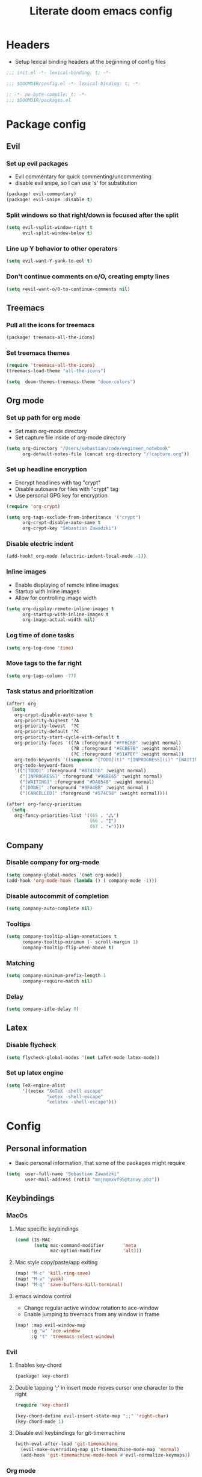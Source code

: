 #+TITLE: Literate doom emacs config

* Headers
- Setup lexical binding headers at the beginning of config files
#+begin_src emacs-lisp :tangle init.el
;;; init.el -*- lexical-binding: t; -*-
#+end_src

#+begin_src emacs-lisp :tangle config.el
;;; $DOOMDIR/config.el -*- lexical-binding: t; -*-
#+end_src

#+begin_src emacs-lisp :tangle packages.el
;; -*- no-byte-compile: t; -*-
;;; $DOOMDIR/packages.el
#+end_src


* Package config
** Evil
*** Set up evil packages
  - Evil commentary for quick commenting/uncommenting
  - disable evil snipe, so I can use 's' for substitution
#+begin_src emacs-lisp :tangle packages.el
(package! evil-commentary)
(package! evil-snipe :disable t)
#+end_src

*** Split windows so that right/down is focused after the split
#+begin_src emacs-lisp :tangle config.el
(setq evil-vsplit-window-right t
      evil-split-window-below t)
#+end_src

*** Line up Y behavior to other operators
#+begin_src emacs-lisp :tangle config.el
 (setq evil-want-Y-yank-to-eol t)
#+end_src

*** Don't continue comments on o/O, creating empty lines
#+begin_src emacs-lisp :tangle config.el
(setq +evil-want-o/O-to-continue-comments nil)
#+end_src


** Treemacs
*** Pull all the icons for treemacs
#+begin_src emacs-lisp :tangle packages.el
(package! treemacs-all-the-icons)
#+end_src

*** Set treemacs themes
#+begin_src emacs-lisp :tangle config.el
(require 'treemacs-all-the-icons)
(treemacs-load-theme "all-the-icons")

(setq  doom-themes-treemacs-theme "doom-colors")
#+end_src


** Org mode
*** Set up path for org mode
- Set main org-mode directory
- Set capture file inside of org-mode directory
#+begin_src emacs-lisp :tangle config.el
(setq org-directory "/Users/sebastian/code/engineer_notebook"
      org-default-notes-file (concat org-directory "/!capture.org"))
#+end_src

*** Set up headline encryption
- Encrypt headlines with tag "crypt"
- Disable autosave for files with "crypt" tag
- Use personal GPG key for encryption
#+begin_src emacs-lisp :tangle config.el
(require 'org-crypt)

(setq org-tags-exclude-from-inheritance '("crypt")
      org-crypt-disable-auto-save t
      org-crypt-key "Sebastian Zawadzki")
#+end_src

*** Disable electric indent
#+begin_src emacs-lisp :tangle config.el
(add-hook! org-mode (electric-indent-local-mode -1))
#+end_src

*** Inline images
- Enable displaying of remote inline images
- Startup with inline images
- Allow for controlling image width
#+begin_src emacs-lisp :tangle config.el
(setq org-display-remote-inline-images t
      org-startup-with-inline-images t
      org-image-actual-width nil)
#+end_src

*** Log time of done tasks
#+begin_src emacs-lisp :tangle config.el
(setq org-log-done 'time)
#+end_src

*** Move tags to the far right
#+begin_src emacs-lisp :tangle config.el
(setq org-tags-column -77)
#+end_src

*** Task status and prioritization
#+begin_src emacs-lisp :tangle config.el
(after! org
  (setq
   org-crypt-disable-auto-save t
   org-priority-highest '?A
   org-priority-lowest  '?C
   org-priority-default '?C
   org-priority-start-cycle-with-default t
   org-priority-faces '((?A :foreground "#FF6C6B" :weight normal)
                        (?B :foreground "#ECBE7B" :weight normal)
                        (?C :foreground "#51AFEF" :weight normal))
   org-todo-keywords '((sequence "[TODO](t)" "[INPROGRESS](i)" "[WAITING](w)"  "|" "[DONE](d)" "[CANCELLED](c)"))
   org-todo-keyword-faces
   '(("[TODO]" :foreground "#8741bb" :weight normal)
     ("[INPROGRESS]" :foreground "#98BE65" :weight normal)
     ("[WAITING]" :foreground "#DA8548" :weight normal)
     ("[DONE]" :foreground "#9FA4BB" :weight normal )
     ("[CANCELLED]" :foreground "#574C58" :weight normal))))

(after! org-fancy-priorities
  (setq
   org-fancy-priorities-list '((65 . "⁂")
                               (66 . "⁑")
                               (67 . "⁕"))))
#+end_src


** Company
*** Disable company for org-mode
#+begin_src emacs-lisp :tangle config.el
(setq company-global-modes '(not org-mode))
(add-hook 'org-mode-hook (lambda () ( company-mode -1)))
#+end_src

*** Disable autocommit of completion
#+begin_src emacs-lisp :tangle config.el
(setq company-auto-complete nil)
#+end_src

*** Tooltips
#+begin_src emacs-lisp :tangle config.el
(setq company-tooltip-align-annotations t
      company-tooltip-minimum (- scroll-margin 1)
      company-tooltip-flip-when-above t)
#+end_src

*** Matching
#+begin_src emacs-lisp :tangle config.el
(setq company-minimum-prefix-length 1
      company-require-match nil)
#+end_src

*** Delay
#+begin_src emacs-lisp :tangle config.el
(setq company-idle-delay 0)
#+end_src


** Latex
*** Disable flycheck
#+begin_src emacs-lisp :tangle config.el
(setq flycheck-global-modes '(not LaTeX-mode latex-mode))
#+end_src

*** Set up latex engine
#+begin_src emacs-lisp :tangle config.el
(setq TeX-engine-alist
      '((xetex "XeTeX -shell escape"
               "xetex -shell-escape"
               "xelatex -shell-escape")))
#+end_src


* Config
** Personal information
- Basic personal information, that some of the packages might require
#+begin_src emacs-lisp :tangle config.el
(setq  user-full-name "Sebastian Zawadzki"
       user-mail-address (rot13 "mnjnqmxvf95@tznvy.pbz"))
#+end_src


** Keybindings
*** MacOs
**** Mac specific keybindings
#+begin_src emacs-lisp :tangle config.el
(cond (IS-MAC
       (setq mac-command-modifier       'meta
             mac-option-modifier        'alt)))
#+end_src


**** Mac style copy/paste/app exiting
#+begin_src emacs-lisp :tangle config.el
(map! "M-c" 'kill-ring-save)
(map! "M-v" 'yank)
(map! "M-q" 'save-buffers-kill-terminal)
#+end_src


**** emacs window control
- Change regular active window rotation to ace-window
- Enable jumping to treemacs from any window in frame
#+begin_src emacs-lisp :tangle config.el
(map! :map evil-window-map
      :g "w" 'ace-window
      :g "t" 'treemacs-select-window)
#+end_src


*** Evil
**** Enables key-chord
#+begin_src emacs-lisp :tangle packages.el
(package! key-chord)
#+end_src

**** Double tapping ';' in insert mode moves cursor one character to the right
#+begin_src emacs-lisp :tangle config.el
(require 'key-chord)

(key-chord-define evil-insert-state-map ";;" 'right-char)
(key-chord-mode 1)
#+end_src

**** Disable evil keybindings for git-timemachine
#+begin_src emacs-lisp :tangle config.el
(with-eval-after-load 'git-timemachine
  (evil-make-overriding-map git-timemachine-mode-map 'normal)
  (add-hook 'git-timemachine-mode-hook #'evil-normalize-keymaps))
#+end_src


*** Org mode
**** org-mode-map
- Set keybind for decryption of entries
- Set keybind for showing inline images
- Force tab to use org-cycle instead of faultly switching to company after reload
#+begin_src emacs-lisp :tangle config.el
(map! :map org-mode-map
      :localleader "$" 'org-decrypt-entry
      :localleader "a i" 'org-display-inline-images
      "<tab>" 'org-cycle)
#+end_src

*** Set visual line movement via gj and gk
#+begin_src emacs-lisp :tangle config.el
(after! org
  (map! :nv "gj" #'evil-next-visual-line
        :nv "gk" #'evil-previous-visual-line))
#+end_src


** Appearance
*** Emacs theme
**** Default fallback theme
#+begin_src emacs-lisp :tangle config.el
(setq doom-theme 'doom-one)
#+end_src

**** Day/Night mode switching function (based on emacs-plus patch)
#+begin_src emacs-lisp :tangle config.el
(defun my/apply-theme (appearance)
  (mapc #'disable-theme custom-enabled-themes)
  (pcase appearance
    ('light (setq doom-theme 'doom-one-light)
             (load-theme 'doom-one-light t))
    ('dark (setq doom-theme 'doom-one)
             (load-theme 'doom-one t))))

(add-hook 'ns-system-appearance-change-functions #'my/apply-theme)
#+end_src

**** Set font
#+begin_src emacs-lisp :tangle config.el
(setq  doom-font (font-spec :family "FiraCode Nerd Font" :style "Retina" :size 12))
#+end_src

**** Start emacs maximized
#+begin_src emacs-lisp :tangle config.el
(setq initial-frame-alist '((fullscreen . maximized)))
#+end_src

**** Set frame title and icon
#+begin_src emacs-lisp :tangle config.el
(setq-default
 frame-title-format '("Doom")
 ns-use-proxy-icon nil)
#+end_src

**** Make window indicator more visible
#+begin_src emacs-lisp :tangle config.el
(custom-set-faces!
  '(aw-leading-char-face
    :foreground "red"
    :weight bold :height 1.5 ))
#+end_src


*** Modeline
- Setup icons for modeline
#+begin_src emacs-lisp :tangle config.el
(setq doom-modeline-icon (display-graphic-p)
      doom-modeline-major-mode-icon t
      doom-modeline-major-mode-color-icon t
      doom-modeline-buffer-state-icon t)
#+end_src


*** Org mode
**** Headlines
#+begin_src emacs-lisp :tangle config.el
(setq org-superstar-headline-bullets-list '("⁖"))

(after! org
  (custom-set-faces!
    '(org-level-1 :height 1.04 :inherit outline-1)
    '(org-level-2 :height 1.04 :inherit outline-2)
    '(org-level-3 :height 1.04 :inherit outline-3)
    '(org-level-4 :height 1.04 :inherit outline-4)
    '(org-level-5 :height 1.04 :inherit outline-5)
    '(org-level-6 :height 1.04 :inherit outline-6)
    '(org-level-7 :height 1.04 :inherit outline-7)
    '(org-level-8 :height 1.04 :inherit outline-8)))
#+end_src

**** Bullet points
- disable superstar, and replace with dot
#+begin_src emacs-lisp :tangle config.el
(setq org-superstar-prettify-item-bullets nil)

(font-lock-add-keywords 'org-mode
 '(("^ *\\([-]\\) "
 (0 (prog1 () (compose-region (match-beginning 1) (match-end 1) "•"))))))
#+end_src

**** Checkboxes
#+begin_src emacs-lisp :tangle config.el
(add-hook 'org-mode-hook (lambda ()
  (push '("[ ]" . "") prettify-symbols-alist)
  (push '("[-]" . "" ) prettify-symbols-alist)
  (push '("[X]" . "" ) prettify-symbols-alist)
  (push '("[#A]" . "⁂" ) prettify-symbols-alist)
  (push '("[#B]" . "⁑" ) prettify-symbols-alist)
  (push '("[#C]" . "⁕" ) prettify-symbols-alist)
  (prettify-symbols-mode)))
#+end_src


** Behavior
*** Set default tab-width
#+begin_src emacs-lisp :tangle config.el
(setq-default tab-width 2)
#+end_src

*** Relative numbers
#+begin_src emacs-lisp :tangle config.el
(setq  display-line-numbers-type 'relative)
#+end_src

*** Set scroll margin
#+begin_src emacs-lisp :tangle config.el
(setq scroll-margin 5)
#+end_src

*** Always make windows proportional after splitting
#+begin_src emacs-lisp :tangle config.el
(setq-default window-combination-resize t)
#+end_src

*** Truncate ellipsis
#+begin_src emacs-lisp :tangle config.el
(setq-default truncate-string-ellipsis "…")
#+end_src

*** Disable final newline in files
#+begin_src emacs-lisp :tangle config.el
(setq require-final-newline nil)
#+end_src


*** Uniquify
#+begin_src emacs-lisp :tangle config.el
(require 'uniquify)

(setq-default
 uniquify-buffer-name-style 'forward)

(setq uniquify-separator "/"
      uniquify-after-kill-buffer-p t
      uniquify-ignore-buffers-re "^\\*")
#+end_src


*** Files
**** Enable autosave
#+begin_src emacs-lisp :tangle config.el
(setq auto-save-default t)
#+end_src

**** Auto backup files
#+begin_src emacs-lisp :tangle config.el
(setq make-backup-files t)
#+end_src


*** Misc
**** Truncate doom dashboard
#+begin_src emacs-lisp :tangle config.el
(setq +doom-dashboard-menu-sections (cl-subseq +doom-dashboard-menu-sections 0 2))
#+end_src

**** Projectile
#+begin_src emacs-lisp :tangle config.el
(setq projectile-project-search-path '("~/code"))
#+end_src

**** Fish completion
#+begin_src emacs-lisp :tangle config.el
(when (and (executable-find "fish")
           (require 'fish-completion nil t))
  (global-fish-completion-mode))
#+end_src

**** Packages
#+begin_src emacs-lisp :tangle packages.el
(package! restclient)
(package! tldr)
#+end_src


* Doom
- This is main doom configuration file
#+begin_src emacs-lisp :tangle init.el
(doom! :input
       ;;chinese
       ;;japanese
       ;;layout            ; auie,ctsrnm is the superior home row

       :completion
       (company +tng)          ; the ultimate code completion backend
       (helm
        +fuzzy
        +icons)              ; the *other* search engine for love and life
       ;;ido               ; the other *other* search engine...
       ;; (ivy
       ;;  +fuzzy
       ;;  +icons
       ;;  +childframe)               ; a search engine for love and life
       ;;vertico           ; the search engine of the future

       :ui
       ;;deft              ; notational velocity for Emacs
       doom              ; what makes DOOM look the way it does
       doom-dashboard    ; a nifty splash screen for Emacs
       doom-quit         ; DOOM quit-message prompts when you quit Emacs
       ;;(emoji +unicode)  ; 🙂
       ;; hl-todo           ; highlight TODO/FIXME/NOTE/DEPRECATED/HACK/REVIEW
       ;;hydra
       indent-guides     ; highlighted indent columns
       ;; ligatures         ; ligatures and symbols to make your code pretty again
       ;;minimap           ; show a map of the code on the side
       modeline          ; snazzy, Atom-inspired modeline, plus API
       ;;nav-flash         ; blink cursor line after big motions
       ;;neotree           ; a project drawer, like NERDTree for vim
       ophints           ; highlight the region an operation acts on
       (popup
        +defaults
        +all)   ; tame sudden yet inevitable temporary windows
       ;; tabs              ; a tab bar for Emacs
       treemacs          ; a project drawer, like neotree but cooler
       unicode           ; extended unicode support for various languages
       vc-gutter         ; vcs diff in the fringe
       vi-tilde-fringe   ; fringe tildes to mark beyond EOB
       (window-select +numbers)     ; visually switch windows
       workspaces        ; tab emulation, persistence & separate workspaces
       ;; zen               ; distraction-free coding or writing

       :editor
       (evil +everywhere); come to the dark side, we have cookies
       file-templates    ; auto-snippets for empty files
       fold              ; (nigh) universal code folding
       (format +onsave)  ; automated prettiness
       ;;god               ; run Emacs commands without modifier keys
       ;;lispy             ; vim for lisp, for people who don't like vim
       ;;multiple-cursors  ; editing in many places at once
       ;;objed             ; text object editing for the innocent
       ;; parinfer          ; turn lisp into python, sort of
       ;;rotate-text       ; cycle region at point between text candidates
       snippets          ; my elves. They type so I don't have to
       ;;word-wrap         ; soft wrapping with language-aware indent

       :emacs
       ( dired +icons)             ; making dired pretty [functional] directory editor
       electric          ; smarter, keyword-based electric-indent
       ( ibuffer +icons )         ; interactive buffer management
       ( undo +tree )              ; persistent, smarter undo for your inevitable mistakes
       vc                ; version-control and Emacs, sitting in a tree

       :term
       ;; eshell            ; the elisp shell that works everywhere
       ;;shell             ; simple shell REPL for Emacs
       ;;term              ; basic terminal emulator for Emacs
       vterm             ; the best terminal emulation in Emacs

       :checkers
       syntax              ; tasing you for every semicolon you forget
       ;;(spell +flyspell) ; tasing you for misspelling mispelling
       ;;grammar           ; tasing grammar mistake every you make

       :tools
       ansible
       ;; (debugger +lsp)          ; FIXME stepping through code, to help you add bugs
       ;; direnv
       docker
       ;;editorconfig      ; let someone else argue about tabs vs spaces
       ;;ein               ; tame Jupyter notebooks with emacs
       (eval +overlay)     ; run code, run (also, repls)
       ;;gist              ; interacting with github gists
       lookup              ; navigate your code and its documentation
       (lsp +elgot)                 ; M-x vscode
       magit             ; a git porcelain for Emacs
       make              ; run make tasks from Emacs
       ;;pass              ; password manager for nerds
       pdf               ; pdf enhancements
       ;;prodigy           ; FIXME managing external services & code builders
       rgb               ; creating color strings
       ;;taskrunner        ; taskrunner for all your projects
       terraform         ; infrastructure as code
       ;;tmux              ; an API for interacting with tmux
       upload            ; map local to remote projects via ssh/ftp

       :os
       (:if IS-MAC macos)  ; improve compatibility with macOS
       ;; ( tty +osc)               ; improve the terminal Emacs experience

       :lang
       ;;agda              ; types of types of types of types...
       ;;beancount         ; mind the GAAP
       ;;cc                ; C > C++ == 1
       ;; (clojure +lsp)           ; java with a lisp
       ;;common-lisp       ; if you've seen one lisp, you've seen them all
       ;;coq               ; proofs-as-programs
       ;;crystal           ; ruby at the speed of c
       ;;csharp            ; unity, .NET, and mono shenanigans
       data              ; config/data formats
       ;;(dart +flutter)   ; paint ui and not much else
       ;;elixir            ; erlang done right
       ;;elm               ; care for a cup of TEA?
       emacs-lisp        ; drown in parentheses
       ;;erlang            ; an elegant language for a more civilized age
       ;;ess               ; emacs speaks statistics
       ;;factor
       ;;faust             ; dsp, but you get to keep your soul
       ;;fsharp            ; ML stands for Microsoft's Language
       ;;fstar             ; (dependent) types and (monadic) effects and Z3
       ;;gdscript          ; the language you waited for
       (go +lsp)         ; the hipster dialect
       ;;(haskell +dante)  ; a language that's lazier than I am
       ;;hy                ; readability of scheme w/ speed of python
       ;;idris             ; a language you can depend on
       json              ; At least it ain't XML
       ;;(java +meghanada) ; the poster child for carpal tunnel syndrome
       ;; (javascript +lsp)        ; all(hope(abandon(ye(who(enter(here))))))
       ;;julia             ; a better, faster MATLAB
       ;;kotlin            ; a better, slicker Java(Script)
       (latex
        +lsp
        +latexmk)             ; writing papers in Emacs has never been so fun
       ;;lean              ; for folks with too much to prove
       ;; (ledger +evil-ledger)           ; be audit you can be
       ;;lua               ; one-based indices? one-based indices
       markdown          ; writing docs for people to ignore
       ;;nim               ; python + lisp at the speed of c
       ;;nix               ; I hereby declare "nix geht mehr!"
       ;;ocaml             ; an objective camel
       (org
        +pretty
        +pomodoro
        +dragndrop
        )               ; organize your plain life in plain text
       ;;php               ; perl's insecure younger brother
       ;;plantuml          ; diagrams for confusing people more
       ;;purescript        ; javascript, but functional
       (python
       +lsp
       +pyright
       );beautiful is better than ugly
       ;;qt                ; the 'cutest' gui framework ever
       ;;racket            ; a DSL for DSLs
       ;;raku              ; the artist formerly known as perl6
       ;;rest              ; Emacs as a REST client
       ;;rst               ; ReST in peace
       ;;(ruby +rails)     ; 1.step {|i| p "Ruby is #{i.even? ? 'love' : 'life'}"}
       ;;rust              ; Fe2O3.unwrap().unwrap().unwrap().unwrap()
       ;;scala             ; java, but good
       ;;(scheme +guile)   ; a fully conniving family of lisps
       (sh
        +powershell
        +lsp)                ; she sells {ba,z,fi}sh shells on the C xor
       ;;sml
       ;;solidity          ; do you need a blockchain? No.
       ;;swift             ; who asked for emoji variables?
       ;;terra             ; Earth and Moon in alignment for performance.
       ;; (web +lsp)               ; the tubes
       yaml              ; JSON, but readable
       ;;zig               ; C, but simpler

       :email
       ;;(mu4e +gmail)
       ;;notmuch
       ;;(wanderlust +gmail)

       :app
       calendar
       ;;emms
       ;;everywhere        ; *leave* Emacs!? You must be joking
       ;;irc               ; how neckbeards socialize
       ;;(rss +org)        ; emacs as an RSS reader
       ;;twitter           ; twitter client https://twitter.com/vnought

       :config
       literate
       (default +bindings +smartparens))
#+end_src
